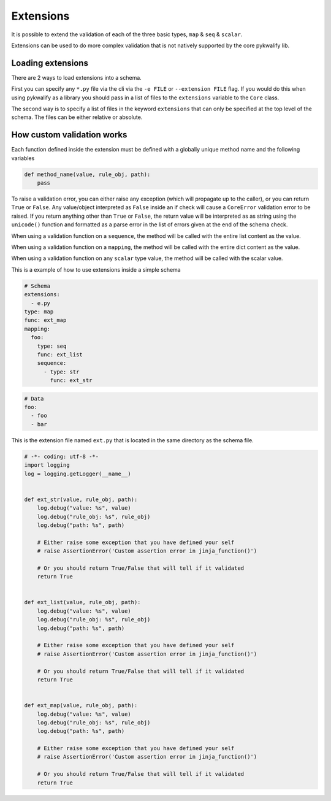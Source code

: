 Extensions
==========

It is possible to extend the validation of each of the three basic types, ``map`` & ``seq`` & ``scalar``.

Extensions can be used to do more complex validation that is not natively supported by the core pykwalify lib.



Loading extensions
------------------

There are 2 ways to load extensions into a schema.

First you can specify any ``*.py`` file via the cli via the ``-e FILE`` or ``--extension FILE`` flag. If you would do this when using pykwalify as a library you should pass in a list of files to the ``extensions`` variable to the ``Core`` class.

The second way is to specify a list of files in the keyword ``extensions`` that can only be specified at the top level of the schema. The files can be either relative or absolute.



How custom validation works
---------------------------

Each function defined inside the extension must be defined with a globally unique method name and the following variables

.. code-block:: python

    def method_name(value, rule_obj, path):
        pass

To raise a validation error, you can either raise any exception (which will propagate up to the caller), or you can return ``True`` or ``False``. Any value/object interpreted as ``False`` inside an if check will cause a ``CoreError`` validation error to be raised. If you return anything other than ``True`` or ``False``, the return value will be interpreted as as string using the ``unicode()`` function and formatted as a parse error in the list of errors given at the end of the schema check.

When using a validation function on a ``sequence``, the method will be called with the entire list content as the value.

When using a validation function on a ``mapping``, the method will be called with the entire dict content as the value.

When using a validation function on any ``scalar`` type value, the method will be called with the scalar value.

This is a example of how to use extensions inside a simple schema

.. code-block:: yaml

    # Schema
    extensions:
      - e.py
    type: map
    func: ext_map
    mapping:
      foo:
        type: seq
        func: ext_list
        sequence:
          - type: str
            func: ext_str

.. code-block:: yaml

    # Data
    foo:
      - foo
      - bar

This is the extension file named ``ext.py`` that is located in the same directory as the schema file.

.. code-block:: python

    # -*- coding: utf-8 -*-
    import logging
    log = logging.getLogger(__name__)


    def ext_str(value, rule_obj, path):
        log.debug("value: %s", value)
        log.debug("rule_obj: %s", rule_obj)
        log.debug("path: %s", path)

        # Either raise some exception that you have defined your self
        # raise AssertionError('Custom assertion error in jinja_function()')

        # Or you should return True/False that will tell if it validated
        return True


    def ext_list(value, rule_obj, path):
        log.debug("value: %s", value)
        log.debug("rule_obj: %s", rule_obj)
        log.debug("path: %s", path)

        # Either raise some exception that you have defined your self
        # raise AssertionError('Custom assertion error in jinja_function()')

        # Or you should return True/False that will tell if it validated
        return True


    def ext_map(value, rule_obj, path):
        log.debug("value: %s", value)
        log.debug("rule_obj: %s", rule_obj)
        log.debug("path: %s", path)

        # Either raise some exception that you have defined your self
        # raise AssertionError('Custom assertion error in jinja_function()')

        # Or you should return True/False that will tell if it validated
        return True
